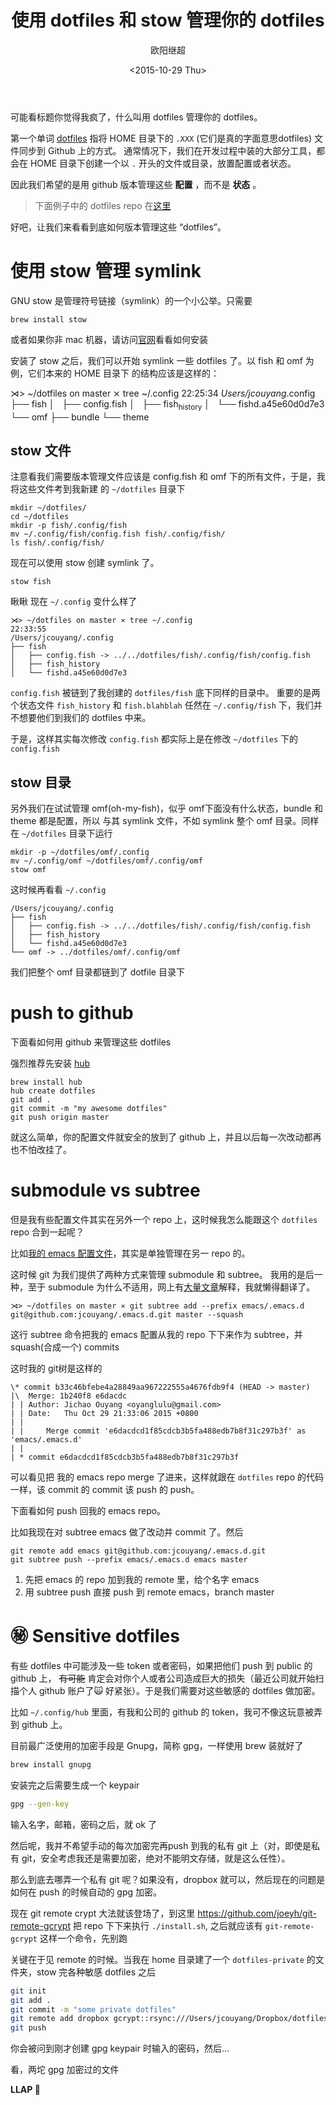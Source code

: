 #+PROPERTY: header-args :eval never-export
#+BEGIN_SRC shell :results raw :exports results
curl "https://raw.githubusercontent.com/jcouyang/dotfiles/master/README.org"
#+END_SRC

#+RESULTS:
#+TITLE: 使用 dotfiles 和 stow 管理你的 dotfiles
#+AUTHOR: 欧阳继超
#+Date: <2015-10-29 Thu>

可能看标题你觉得我疯了，什么叫用 dotfiles 管理你的 dotfiles。

第一个单词 [[http://dotfiles.github.io/][dotfiles]] 指将 HOME 目录下的 =.XXX= (它们是真的字面意思dotfiles) 文件同步到 Github 上的方式。
通常情况下，我们在开发过程中装的大部分工具，都会在 HOME 目录下创建一个以 =.= 开头的文件或目录，放置配置或者状态。

因此我们希望的是用 github 版本管理这些 *配置* ，而不是 *状态* 。

#+BEGIN_QUOTE
 下面例子中的 dotfiles repo 在[[https://github.com/jcouyang/dotfiles][这里]]
#+END_QUOTE

好吧，让我们来看看到底如何版本管理这些 “dotfiles”。

* 使用 stow 管理 symlink
GNU stow 是管理符号链接（symlink）的一个小公举。只需要
#+BEGIN_SRC shell-script
brew install stow
#+END_SRC
 或者如果你非 mac 机器，请访问[[http://www.gnu.org/software/stow/][官网]]看看如何安装

安装了 stow 之后，我们可以开始 symlink 一些 dotfiles 了。以 fish 和 omf 为例，它们本来的 HOME 目录下
的结构应该是这样的：
#+BEGIN_EXAMPLE -r -n
⋊> ~/dotfiles on master ⨯ tree ~/.config                                             22:25:34
/Users/jcouyang/.config
├── fish
│   ├── config.fish
│   ├── fish_history
│   └── fishd.a45e60d0d7e3
└── omf
    ├── bundle
    └── theme
#+END_EXAMPLE

** stow 文件
 注意看我们需要版本管理文件应该是 config.fish 和 omf 下的所有文件，于是，我将这些文件考到我新建
的 =~/dotfiles= 目录下

#+BEGIN_EXAMPLE
mkdir ~/dotfiles/
cd ~/dotfiles
mkdir -p fish/.config/fish
mv ~/.config/fish/config.fish fish/.config/fish/
ls fish/.config/fish/
#+END_EXAMPLE

现在可以使用 stow 创建 symlink 了。
#+BEGIN_SRC shell-script
stow fish
#+END_SRC

瞅瞅 现在 =~/.config= 变什么样了
#+BEGIN_EXAMPLE
⋊> ~/dotfiles on master ⨯ tree ~/.config                                             22:33:55
/Users/jcouyang/.config
├── fish
│   ├── config.fish -> ../../dotfiles/fish/.config/fish/config.fish
│   ├── fish_history
│   └── fishd.a45e60d0d7e3
#+END_EXAMPLE

=config.fish= 被链到了我创建的 =dotfiles/fish= 底下同样的目录中。 重要的是两个状态文件 =fish_history= 和
=fish.blahblah= 任然在 =~/.config/fish= 下，我们并不想要他们到我们的 dotfiles 中来。

于是，这样其实每次修改 =config.fish= 都实际上是在修改 =~/dotfiles=  下的 =config.fish=

** stow 目录
另外我们在试试管理 omf(oh-my-fish)，似乎 omf下面没有什么状态，bundle 和 theme 都是配置，所以
与其 symlink 文件，不如 symlink 整个 omf 目录。同样在 =~/dotfiles=  目录下运行

#+BEGIN_EXAMPLE
mkdir -p ~/dotfiles/omf/.config
mv ~/.config/omf ~/dotfiles/omf/.config/omf
stow omf
#+END_EXAMPLE
 这时候再看看 =~/.config=
#+BEGIN_EXAMPLE
/Users/jcouyang/.config
├── fish
│   ├── config.fish -> ../../dotfiles/fish/.config/fish/config.fish
│   ├── fish_history
│   └── fishd.a45e60d0d7e3
└── omf -> ../dotfiles/omf/.config/omf
#+END_EXAMPLE
我们把整个 omf 目录都链到了 dotfile 目录下

* push to github
下面看如何用 github 来管理这些 dotfiles

强烈推荐先安装 [[http://hub.github.com/][hub]]
#+BEGIN_SRC shell-script
brew install hub
hub create dotfiles
git add .
git commit -m "my awesome dotfiles"
git push origin master
#+END_SRC

就这么简单，你的配置文件就安全的放到了 github 上，并且以后每一次改动都再也不怕改挂了。

* submodule vs subtree
但是我有些配置文件其实在另外一个 repo 上，这时候我怎么能跟这个 =dotfiles= repo 合到一起呢？

比如[[https://github.com/jcouyang/.emacs.d][我的 emacs 配置文件]]，其实是单独管理在另一 repo 的。

这时候 git 为我们提供了两种方式来管理 submodule 和 subtree。 我用的是后一种，至于 submodule
为什么不适用，网上有[[http://blogs.atlassian.com/2013/05/alternatives-to-git-submodule-git-subtree/][大量文章]]解释，我就懒得翻译了。

#+BEGIN_SRC shell-script
⋊> ~/dotfiles on master ⨯ git subtree add --prefix emacs/.emacs.d git@github.com:jcouyang/.emacs.d.git master --squash
#+END_SRC
这行 subtree 命令把我的 emacs 配置从我的 repo 下下来作为 subtree，并 squash(合成一个) commits

 这时我的 git树是这样的
#+BEGIN_EXAMPLE
\* commit b33c46bfebe4a28849aa967222555a4676fdb9f4 (HEAD -> master)
|\  Merge: 1b240f8 e6dacdc
| | Author: Jichao Ouyang <oyanglulu@gmail.com>
| | Date:   Thu Oct 29 21:33:06 2015 +0800
| |
| |     Merge commit 'e6dacdcd1f85cdcb3b5fa488edb7b8f31c297b3f' as 'emacs/.emacs.d'
| |
| * commit e6dacdcd1f85cdcb3b5fa488edb7b8f31c297b3f
#+END_EXAMPLE

可以看见把 我的 emacs repo merge 了进来，这样就跟在 =dotfiles= repo 的代码一样，该 commit 的 commit 该
 push 的 push。

下面看如何 push 回我的 emacs repo。

比如我现在对 subtree emacs 做了改动并 commit 了。然后

#+BEGIN_EXAMPLE
git remote add emacs git@github.com:jcouyang/.emacs.d.git
git subtree push --prefix emacs/.emacs.d emacs master
#+END_EXAMPLE
1. 先把 emacs 的 repo 加到我的 remote 里，给个名字 emacs
2. 用 subtree push 直接 push 到 remote emacs，branch master


* ㊙ Sensitive dotfiles
有些 dotfiles  中可能涉及一些 token 或者密码，如果把他们 push 到 public 的 github 上， +有可能+ 肯定会对你个人或者公司造成巨大的损失（最近公司就开始扫描个人 github 账户了🙀 好紧张）。于是我们需要对这些敏感的 dotfiles 做加密。

比如 =~/.config/hub= 里面，有我和公司的 github 的 token，我可不像这玩意被弄到 github 上。

目前最广泛使用的加密手段是 Gnupg，简称 gpg，一样使用 brew 装就好了
#+BEGIN_SRC sh
brew install gnupg
#+END_SRC

安装完之后需要生成一个 keypair
#+BEGIN_SRC sh
gpg --gen-key
#+END_SRC

 输入名字，邮箱，密码之后，就 ok 了

 然后呢，我并不希望手动的每次加密完再push 到我的私有 git 上（对，即使是私有 git，安全考虑我还是需要加密，绝对不能明文存储，就是这么任性）。

那么到底去哪弄一个私有 git 呢？如果没有，dropbox 就可以，然后现在的问题是如何在 push 的时候自动的 gpg 加密。

现在 git remote crypt  大法就该登场了，到这里 https://github.com/joeyh/git-remote-gcrypt  把 repo 下下来执行 =./install.sh=, 之后就应该有 =git-remote-gcrypt= 这样一个命令，先别跑

关键在于见 remote 的时候。当我在 home 目录建了一个 =dotfiles-private= 的文件夹，stow 完各种敏感 dotfiles 之后
#+BEGIN_SRC sh
git init
git add .
git commit -m "some private dotfiles"
git remote add dropbox gcrypt::rsync:///Users/jcouyang/Dropbox/dotfiles-private.git
git push
#+END_SRC

你会被问到刚才创建 gpg keypair 时输入的密码，然后...

看，两坨 gpg 加密过的文件
[[https://www.evernote.com/l/ABezPtVV1YxHFrYpAsVE_G_oc5-O0bmzqYMB/image.png]]

*LLAP 🖖*
